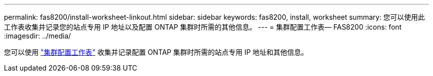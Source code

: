 ---
permalink: fas8200/install-worksheet-linkout.html 
sidebar: sidebar 
keywords: fas8200, install, worksheet 
summary: 您可以使用此工作表收集并记录您的站点专用 IP 地址以及配置 ONTAP 集群时所需的其他信息。 
---
= 集群配置工作表— FAS8200
:icons: font
:imagesdir: ../media/


您可以使用 link:https://library.netapp.com/ecm/ecm_download_file/ECMLP2839002["集群配置工作表"^] 收集并记录配置 ONTAP 集群时所需的站点专用 IP 地址和其他信息。
